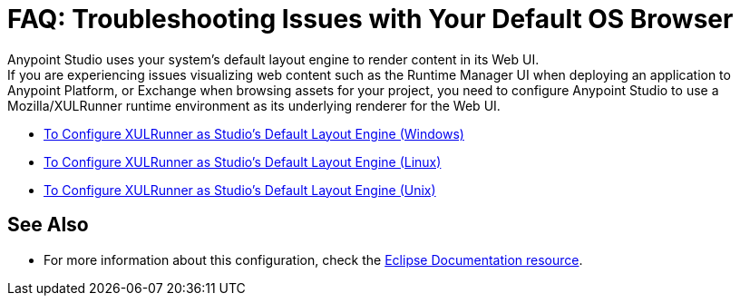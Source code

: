 = FAQ: Troubleshooting Issues with Your Default OS Browser

Anypoint Studio uses your system's default layout engine to render content in its Web UI. +
If you are experiencing issues visualizing web content such as the Runtime Manager UI when deploying an application to Anypoint Platform, or Exchange when browsing assets for your project, you need to configure Anypoint Studio to use a Mozilla/XULRunner runtime environment as its underlying renderer for the Web UI.

* link:/anypoint-studio/v/7.1/studio-xulrunner-wx-task[To Configure XULRunner as Studio's Default Layout Engine (Windows)]
* link:/anypoint-studio/v/7.1/studio-xulrunner-lnx-task[To Configure XULRunner as Studio's Default Layout Engine (Linux)]
* link:/anypoint-studio/v/7.1/studio-xulrunner-unx-task[To Configure XULRunner as Studio's Default Layout Engine (Unix)]

== See Also

* For more information about this configuration, check the link:https://www.eclipse.org/swt/faq.php#howusemozilla[Eclipse Documentation resource].
